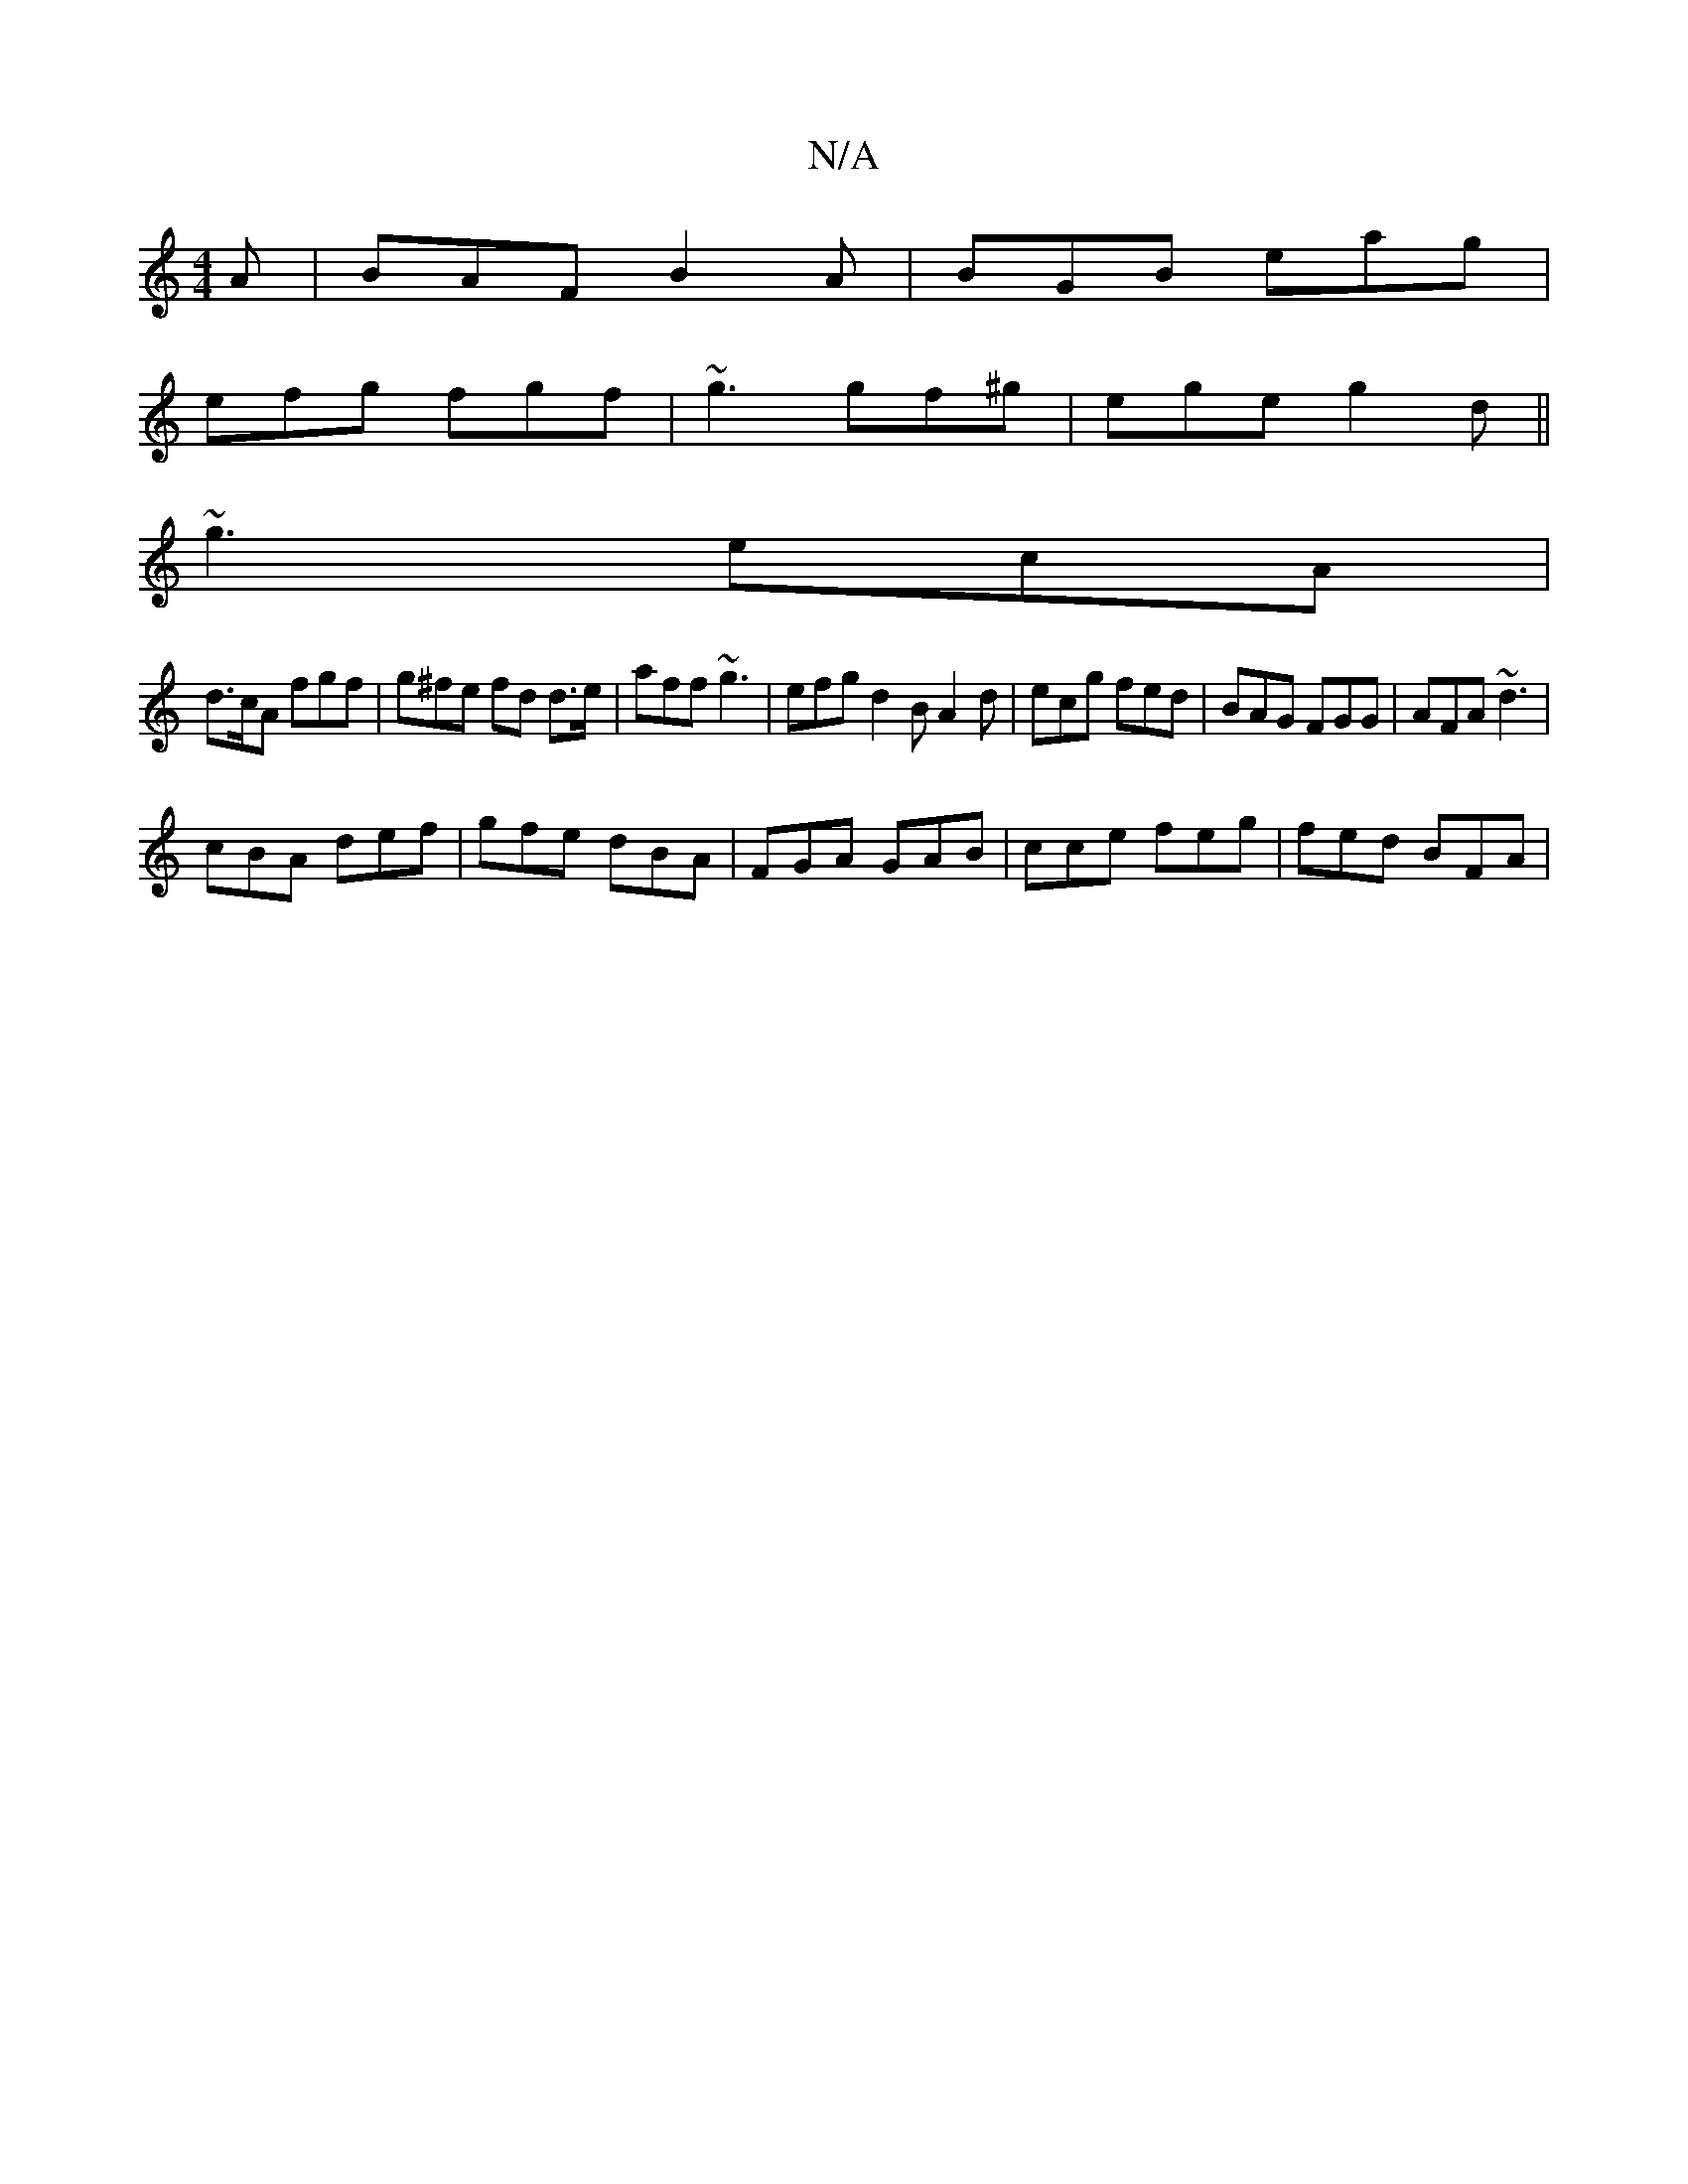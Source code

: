 X:1
T:N/A
M:4/4
R:N/A
K:Cmajor
A|BAF B2A|BGB eag|
efg fgf|~g3 gf^g|ege g2d||
~g3 ecA |
d>cA fgf | g^fe fd d>e|aff ~g3|efg d2B A2 d | ecg fed | BAG FGG | AFA ~d3 |
cBA def | gfe dBA | FGA GAB | cce feg | fed BFA |

BA GA e2 D2|EGBG 